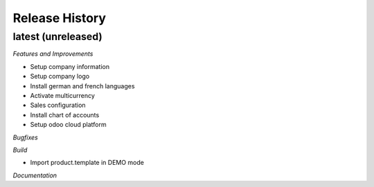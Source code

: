.. :changelog:

.. Template:

.. 0.0.1 (2016-05-09)
.. ++++++++++++++++++

.. **Features and Improvements**

.. **Bugfixes**

.. **Build**

.. **Documentation**

Release History
---------------

latest (unreleased)
+++++++++++++++++++

*Features and Improvements*

* Setup company information
* Setup company logo
* Install german and french languages
* Activate multicurrency
* Sales configuration
* Install chart of accounts
* Setup odoo cloud platform


*Bugfixes*

*Build*

* Import product.template in DEMO mode

*Documentation*
